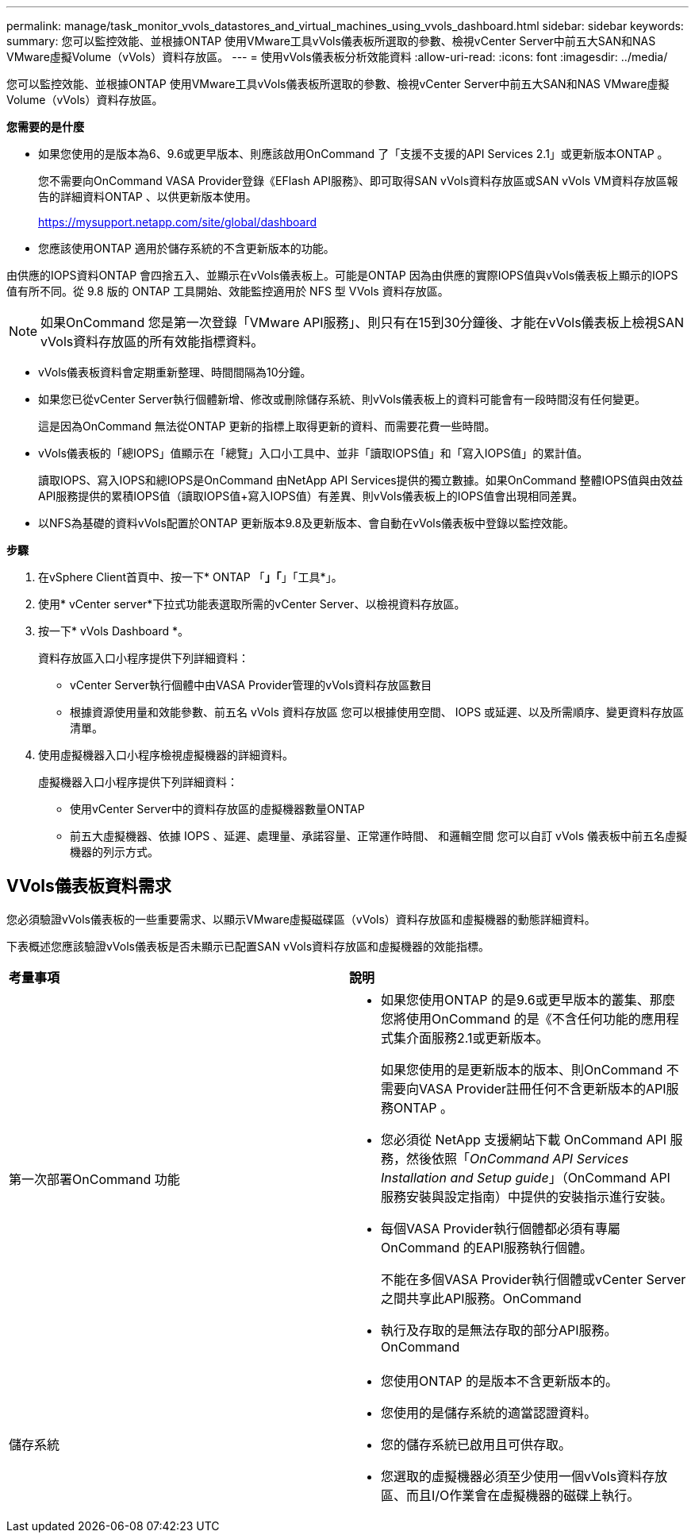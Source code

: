 ---
permalink: manage/task_monitor_vvols_datastores_and_virtual_machines_using_vvols_dashboard.html 
sidebar: sidebar 
keywords:  
summary: 您可以監控效能、並根據ONTAP 使用VMware工具vVols儀表板所選取的參數、檢視vCenter Server中前五大SAN和NAS VMware虛擬Volume（vVols）資料存放區。 
---
= 使用vVols儀表板分析效能資料
:allow-uri-read: 
:icons: font
:imagesdir: ../media/


[role="lead"]
您可以監控效能、並根據ONTAP 使用VMware工具vVols儀表板所選取的參數、檢視vCenter Server中前五大SAN和NAS VMware虛擬Volume（vVols）資料存放區。

*您需要的是什麼*

* 如果您使用的是版本為6、9.6或更早版本、則應該啟用OnCommand 了「支援不支援的API Services 2.1」或更新版本ONTAP 。
+
您不需要向OnCommand VASA Provider登錄《EFlash API服務》、即可取得SAN vVols資料存放區或SAN vVols VM資料存放區報告的詳細資料ONTAP 、以供更新版本使用。

+
https://mysupport.netapp.com/site/global/dashboard[]

* 您應該使用ONTAP 適用於儲存系統的不含更新版本的功能。


由供應的IOPS資料ONTAP 會四捨五入、並顯示在vVols儀表板上。可能是ONTAP 因為由供應的實際IOPS值與vVols儀表板上顯示的IOPS值有所不同。從 9.8 版的 ONTAP 工具開始、效能監控適用於 NFS 型 VVols 資料存放區。


NOTE: 如果OnCommand 您是第一次登錄「VMware API服務」、則只有在15到30分鐘後、才能在vVols儀表板上檢視SAN vVols資料存放區的所有效能指標資料。

* vVols儀表板資料會定期重新整理、時間間隔為10分鐘。
* 如果您已從vCenter Server執行個體新增、修改或刪除儲存系統、則vVols儀表板上的資料可能會有一段時間沒有任何變更。
+
這是因為OnCommand 無法從ONTAP 更新的指標上取得更新的資料、而需要花費一些時間。

* vVols儀表板的「總IOPS」值顯示在「總覽」入口小工具中、並非「讀取IOPS值」和「寫入IOPS值」的累計值。
+
讀取IOPS、寫入IOPS和總IOPS是OnCommand 由NetApp API Services提供的獨立數據。如果OnCommand 整體IOPS值與由效益API服務提供的累積IOPS值（讀取IOPS值+寫入IOPS值）有差異、則vVols儀表板上的IOPS值會出現相同差異。

* 以NFS為基礎的資料vVols配置於ONTAP 更新版本9.8及更新版本、會自動在vVols儀表板中登錄以監控效能。


*步驟*

. 在vSphere Client首頁中、按一下* ONTAP 「*」「*」「工具*」。
. 使用* vCenter server*下拉式功能表選取所需的vCenter Server、以檢視資料存放區。
. 按一下* vVols Dashboard *。
+
資料存放區入口小程序提供下列詳細資料：

+
** vCenter Server執行個體中由VASA Provider管理的vVols資料存放區數目
** 根據資源使用量和效能參數、前五名 vVols 資料存放區
您可以根據使用空間、 IOPS 或延遲、以及所需順序、變更資料存放區清單。


. 使用虛擬機器入口小程序檢視虛擬機器的詳細資料。
+
虛擬機器入口小程序提供下列詳細資料：

+
** 使用vCenter Server中的資料存放區的虛擬機器數量ONTAP
** 前五大虛擬機器、依據 IOPS 、延遲、處理量、承諾容量、正常運作時間、 和邏輯空間
您可以自訂 vVols 儀表板中前五名虛擬機器的列示方式。






== VVols儀表板資料需求

您必須驗證vVols儀表板的一些重要需求、以顯示VMware虛擬磁碟區（vVols）資料存放區和虛擬機器的動態詳細資料。

下表概述您應該驗證vVols儀表板是否未顯示已配置SAN vVols資料存放區和虛擬機器的效能指標。

|===


| *考量事項* | *說明* 


 a| 
第一次部署OnCommand 功能
 a| 
* 如果您使用ONTAP 的是9.6或更早版本的叢集、那麼您將使用OnCommand 的是《不含任何功能的應用程式集介面服務2.1或更新版本。
+
如果您使用的是更新版本的版本、則OnCommand 不需要向VASA Provider註冊任何不含更新版本的API服務ONTAP 。

* 您必須從 NetApp 支援網站下載 OnCommand API 服務，然後依照「_OnCommand API Services Installation and Setup guide_」（OnCommand API 服務安裝與設定指南）中提供的安裝指示進行安裝。
* 每個VASA Provider執行個體都必須有專屬OnCommand 的EAPI服務執行個體。
+
不能在多個VASA Provider執行個體或vCenter Server之間共享此API服務。OnCommand

* 執行及存取的是無法存取的部分API服務。OnCommand




 a| 
儲存系統
 a| 
* 您使用ONTAP 的是版本不含更新版本的。
* 您使用的是儲存系統的適當認證資料。
* 您的儲存系統已啟用且可供存取。
* 您選取的虛擬機器必須至少使用一個vVols資料存放區、而且I/O作業會在虛擬機器的磁碟上執行。


|===